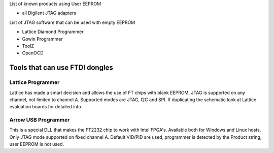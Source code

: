 

========= ======================================
VID/PID   
========= ======================================
0000/0000v 
0000/0000 
========= ======================================

List of known products using User EEPROM

* all Digilent JTAG adapters

List of JTAG software that can be used with empty EEPROM

* Lattice Diamond Programmer
* Gowin Programmer
* ToolZ
* OpenOCD

Tools that can use FTDI dongles
===============================

Lattice Programmer
------------------
Lattice has made a smart decision and allows the use of FT chips with blank EEPROM, JTAG is supported on any channel, not limited to channel A. Supported modes are JTAG, I2C and SPI. If duplicating the schematic look at Lattice evaluation boards for detailed info.


Arrow USB Programmer
--------------------
This is a special DLL that makes the FT2232 chip to work with Intel FPGA's. Available both for Windows and Linux hosts. Only JTAG mode supported on fixed channel A. Default VID/PID are used, programmer is detected by the Product string, user EEPROM is not used.
